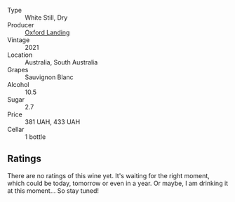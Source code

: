 #+attr_html: :class wine-main-image
[[file:/images/72/92b78a-0272-424e-8384-116624d9307f/2023-01-16-16-46-24-IMG-4372@512.webp]]

- Type :: White Still, Dry
- Producer :: [[barberry:/producers/bc4a8c8d-3c1f-4806-ab9b-863b28ddcc53][Oxford Landing]]
- Vintage :: 2021
- Location :: Australia, South Australia
- Grapes :: Sauvignon Blanc
- Alcohol :: 10.5
- Sugar :: 2.7
- Price :: 381 UAH, 433 UAH
- Cellar :: 1 bottle

** Ratings

There are no ratings of this wine yet. It's waiting for the right moment, which could be today, tomorrow or even in a year. Or maybe, I am drinking it at this moment... So stay tuned!

